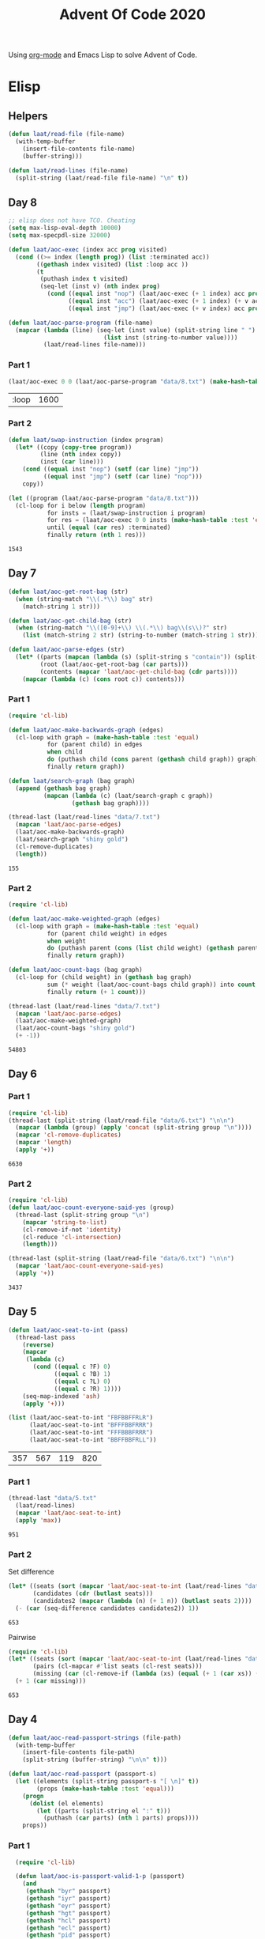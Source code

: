 #+title: Advent Of Code 2020

Using [[https://orgmode.org/][org-mode]] and Emacs Lisp to solve Advent of Code.

* Elisp
** Helpers

#+begin_src emacs-lisp
  (defun laat/read-file (file-name)
    (with-temp-buffer
      (insert-file-contents file-name)
      (buffer-string)))

  (defun laat/read-lines (file-name)
    (split-string (laat/read-file file-name) "\n" t))
#+end_src


** Day 8

#+begin_src emacs-lisp
  ;; elisp does not have TCO. Cheating
  (setq max-lisp-eval-depth 10000)
  (setq max-specpdl-size 32000)

  (defun laat/aoc-exec (index acc prog visited)
    (cond ((>= index (length prog)) (list :terminated acc))
          ((gethash index visited) (list :loop acc ))
          (t
           (puthash index t visited)
           (seq-let (inst v) (nth index prog)
             (cond ((equal inst "nop") (laat/aoc-exec (+ 1 index) acc prog visited))
                   ((equal inst "acc") (laat/aoc-exec (+ 1 index) (+ v acc) prog visited))
                   ((equal inst "jmp") (laat/aoc-exec (+ v index) acc prog visited)))))))

  (defun laat/aoc-parse-program (file-name)
    (mapcar (lambda (line) (seq-let (inst value) (split-string line " ")
                             (list inst (string-to-number value))))
            (laat/read-lines file-name)))
#+end_src


*** Part 1

#+begin_src emacs-lisp :exports both
  (laat/aoc-exec 0 0 (laat/aoc-parse-program "data/8.txt") (make-hash-table :test 'equal))
#+end_src

#+RESULTS:
| :loop | 1600 |

*** Part 2

#+begin_src emacs-lisp :exports both
  (defun laat/swap-instruction (index program)
    (let* ((copy (copy-tree program))
           (line (nth index copy))
           (inst (car line)))
      (cond ((equal inst "nop") (setf (car line) "jmp"))
            ((equal inst "jmp") (setf (car line) "nop")))
      copy))

  (let ((program (laat/aoc-parse-program "data/8.txt")))
    (cl-loop for i below (length program)
             for insts = (laat/swap-instruction i program)
             for res = (laat/aoc-exec 0 0 insts (make-hash-table :test 'equal))
             until (equal (car res) :terminated)
             finally return (nth 1 res)))

#+end_src

#+RESULTS:
: 1543

** Day 7

#+begin_src emacs-lisp
  (defun laat/aoc-get-root-bag (str)
    (when (string-match "\\(.*\\) bag" str)
      (match-string 1 str)))

  (defun laat/aoc-get-child-bag (str)
    (when (string-match "\\([0-9]+\\) \\(.*\\) bag\\(s\\)?" str)
      (list (match-string 2 str) (string-to-number (match-string 1 str)))))

  (defun laat/aoc-parse-edges (str)
    (let* ((parts (mapcan (lambda (s) (split-string s "contain")) (split-string str ",")))
           (root (laat/aoc-get-root-bag (car parts)))
           (contents (mapcar 'laat/aoc-get-child-bag (cdr parts))))
      (mapcar (lambda (c) (cons root c)) contents)))
#+end_src


*** Part 1

#+begin_src emacs-lisp :exports both
  (require 'cl-lib)

  (defun laat/aoc-make-backwards-graph (edges)
    (cl-loop with graph = (make-hash-table :test 'equal)
             for (parent child) in edges
             when child
             do (puthash child (cons parent (gethash child graph)) graph)
             finally return graph))

  (defun laat/search-graph (bag graph)
    (append (gethash bag graph)
            (mapcan (lambda (c) (laat/search-graph c graph))
                    (gethash bag graph))))

  (thread-last (laat/read-lines "data/7.txt")
    (mapcan 'laat/aoc-parse-edges)
    (laat/aoc-make-backwards-graph)
    (laat/search-graph "shiny gold")
    (cl-remove-duplicates)
    (length))

#+end_src

#+RESULTS:
: 155

*** Part 2

#+begin_src emacs-lisp :exports both
  (require 'cl-lib)

  (defun laat/aoc-make-weighted-graph (edges)
    (cl-loop with graph = (make-hash-table :test 'equal)
             for (parent child weight) in edges
             when weight
             do (puthash parent (cons (list child weight) (gethash parent graph)) graph)
             finally return graph))

  (defun laat/aoc-count-bags (bag graph)
    (cl-loop for (child weight) in (gethash bag graph)
             sum (* weight (laat/aoc-count-bags child graph)) into count
             finally return (+ 1 count)))

  (thread-last (laat/read-lines "data/7.txt")
    (mapcan 'laat/aoc-parse-edges)
    (laat/aoc-make-weighted-graph)
    (laat/aoc-count-bags "shiny gold")
    (+ -1))
#+end_src

#+RESULTS:
: 54803

** Day 6

*** Part 1

#+begin_src emacs-lisp :exports both
  (require 'cl-lib)
  (thread-last (split-string (laat/read-file "data/6.txt") "\n\n")
    (mapcar (lambda (group) (apply 'concat (split-string group "\n"))))
    (mapcar 'cl-remove-duplicates)
    (mapcar 'length)
    (apply '+))
#+end_src

#+RESULTS:
: 6630

*** Part 2

#+begin_src emacs-lisp :exports both
  (require 'cl-lib)
  (defun laat/aoc-count-everyone-said-yes (group)
    (thread-last (split-string group "\n")
      (mapcar 'string-to-list)
      (cl-remove-if-not 'identity)
      (cl-reduce 'cl-intersection)
      (length)))

  (thread-last (split-string (laat/read-file "data/6.txt") "\n\n")
    (mapcar 'laat/aoc-count-everyone-said-yes)
    (apply '+))
#+end_src

#+RESULTS:
: 3437

** Day 5

#+begin_src emacs-lisp
  (defun laat/aoc-seat-to-int (pass)
    (thread-last pass
      (reverse)
      (mapcar
       (lambda (c)
         (cond ((equal c ?F) 0)
               ((equal c ?B) 1)
               ((equal c ?L) 0)
               ((equal c ?R) 1))))
      (seq-map-indexed 'ash)
      (apply '+)))
#+end_src


#+begin_src emacs-lisp :exports both
  (list (laat/aoc-seat-to-int "FBFBBFFRLR")
        (laat/aoc-seat-to-int "BFFFBBFRRR")
        (laat/aoc-seat-to-int "FFFBBBFRRR")
        (laat/aoc-seat-to-int "BBFFBBFRLL"))
#+end_src

#+RESULTS:
| 357 | 567 | 119 | 820 |

*** Part 1

#+begin_src emacs-lisp :exports both
  (thread-last "data/5.txt"
    (laat/read-lines)
    (mapcar 'laat/aoc-seat-to-int)
    (apply 'max))
#+end_src

#+RESULTS:
: 951

*** Part 2

Set difference

#+begin_src emacs-lisp :exports both
  (let* ((seats (sort (mapcar 'laat/aoc-seat-to-int (laat/read-lines "data/5.txt")) '<))
         (candidates (cdr (butlast seats)))
         (candidates2 (mapcar (lambda (n) (+ 1 n)) (butlast seats 2))))
    (- (car (seq-difference candidates candidates2)) 1))
#+end_src

#+RESULTS:
: 653

Pairwise

#+begin_src emacs-lisp :exports both
  (require 'cl-lib)
  (let* ((seats (sort (mapcar 'laat/aoc-seat-to-int (laat/read-lines "data/5.txt")) '<))
         (pairs (cl-mapcar #'list seats (cl-rest seats)))
         (missing (car (cl-remove-if (lambda (xs) (equal (+ 1 (car xs)) (nth 1 xs))) pairs))))
    (+ 1 (car missing)))
#+end_src

#+RESULTS:
: 653

** Day 4

#+begin_src emacs-lisp
    (defun laat/aoc-read-passport-strings (file-path)
      (with-temp-buffer
        (insert-file-contents file-path)
        (split-string (buffer-string) "\n\n" t)))

    (defun laat/aoc-read-passport (passport-s)
      (let ((elements (split-string passport-s "[ \n]" t))
            (props (make-hash-table :test 'equal)))
        (progn
          (dolist (el elements)
            (let ((parts (split-string el ":" t)))
              (puthash (car parts) (nth 1 parts) props))))
        props))
#+end_src

#+RESULTS:
: laat/aoc-read-passport

*** Part 1

#+begin_src emacs-lisp :exports both
    (require 'cl-lib)

    (defun laat/aoc-is-passport-valid-1-p (passport)
      (and
       (gethash "byr" passport)
       (gethash "iyr" passport)
       (gethash "eyr" passport)
       (gethash "hgt" passport)
       (gethash "hcl" passport)
       (gethash "ecl" passport)
       (gethash "pid" passport)
       ;; (gethash "cid" passport)
       ))

  (thread-last "data/4-1.txt"
    laat/aoc-read-passport-strings
    (mapcar 'laat/aoc-read-passport)
    (cl-remove-if-not 'laat/aoc-is-passport-valid-1-p)
    length)
#+end_src

#+RESULTS:
: 242

*** Part 2

#+begin_src emacs-lisp :exports both
  (require 'cl-lib)

  (defun laat/aoc-byr-is-valid-p (passport)
    (when-let ((value (gethash "byr" passport)))
      (and (string-match-p "\\`[0-9]\\{4\\}\\'" value)
           (<= 1920 (string-to-number value))
           (>= 2002 (string-to-number value)))))

  (defun laat/aoc-iyr-is-valid-p (passport)
    (when-let ((value (gethash "iyr" passport)))
      (and (string-match-p "\\`[0-9]\\{4\\}\\'" value)
           (<= 2010 (string-to-number value))
           (>= 2020 (string-to-number value)))))

  (defun laat/aoc-eyr-is-valid-p (passport)
    (when-let ((value (gethash "eyr" passport)))
      (and (string-match-p "\\`[0-9]\\{4\\}\\'" value)
           (<= 2020 (string-to-number value))
           (>= 2030 (string-to-number value)))))

  (defun laat/aoc-hgt-is-valid-p (passport)
    (when-let ((value (gethash "hgt" passport)))
      (or (and (string-match-p "\\`[0-9]+cm\\'" value)
               (<= 150 (string-to-number value))
               (>= 193 (string-to-number value)))
          (and (string-match-p "\\`[0-9]+in\\'" value)
               (<= 59 (string-to-number value))
               (>= 76 (string-to-number value))))))

  (defun laat/aoc-hcl-is-valid-p (passport)
    (when-let ((value (gethash "hcl" passport)))
      (string-match-p "\\`\#[0-9a-f]\\{6\\}\\'" value)))

  (defun laat/aoc-ecl-is-valid-p (passport)
    (let ((value (gethash "ecl" passport)))
      (member value '("amb" "blu" "brn" "gry" "grn" "hzl" "oth"))))

  (defun laat/aoc-pid-is-valid-p (passport)
    (when-let ((value (gethash "pid" passport)))
      (string-match-p "\\`[0-9]\\{9\\}\\'" value)))

  (defun laat/aoc-is-passport-valid-2-p (passport)
    (and (laat/aoc-byr-is-valid-p passport)
         (laat/aoc-iyr-is-valid-p passport)
         (laat/aoc-eyr-is-valid-p passport)
         (laat/aoc-hgt-is-valid-p passport)
         (laat/aoc-hcl-is-valid-p passport)
         (laat/aoc-ecl-is-valid-p passport)
         (laat/aoc-pid-is-valid-p passport)))

  (thread-last "data/4-1.txt"
    laat/aoc-read-passport-strings
    (mapcar 'laat/aoc-read-passport)
    (cl-remove-if-not 'laat/aoc-is-passport-valid-2-p)
    length)
#+end_src

#+RESULTS:
: 186

** Day 3

#+begin_src emacs-lisp
  (defun laat/aoc-read-forest (filePath)
    (mapcar
     (lambda (line)
       (let ((trees (mapcar (lambda (c) (if (equal ?# c) 1 0)) line)))
         (nconc trees trees))) ;; circular list where 1 is tree
     (laat/read-lines filePath)))
#+end_src

#+RESULTS:
: laat/aoc-read-forest

*** Part 1


#+begin_src emacs-lisp :exports both
  (thread-last (laat/aoc-read-forest "data/3-1.txt")
    (seq-map-indexed (lambda (trees i) (nth (* i 3) trees)))
    (apply '+))
#+end_src

#+RESULTS:
: 242

*** Part 2

#+begin_src emacs-lisp :exports both
  (defun laat/aoc-count-slope (down right)
    (thread-last (laat/aoc-read-forest "data/3-1.txt")
      (seq-map-indexed
       (lambda (trees i) (if (eq (% i down) 0) (nth (* (/ i down) right) trees) 0)))
      (apply '+)))

  (thread-last '((1 1) (1 3) (1 5) (1 7) (2 1))
    (mapcar (lambda (slope) (laat/aoc-count-slope (car slope) (nth 1 slope))))
    (apply '*))
#+end_src

#+RESULTS:
: 2265549792


** Day 2

#+begin_src emacs-lisp
  (defun laat/aoc-read-passwords-line (line)
    (let* ((parts (split-string line ": "))
           (rule-parts (split-string (car parts) " "))
           (min-max (mapcar 'string-to-number (split-string (car rule-parts) "-")))
           (min (car min-max))
           (max (nth 1 min-max))
           (character (car (last rule-parts)))
           (password (string-join (cdr parts) " ")))
      (list
       :min min
       :max max
       :character character
       :password password)))

  (defun laat/aoc-read-passwords-file (filePath)
    (mapcar 'laat/aoc-read-passwords-line (laat/read-lines filePath)))
#+end_src

#+RESULTS:
: laat/aoc-read-passwords-file

*** Part 1

#+begin_src emacs-lisp :exports both
  (require 'cl-lib)

  (defun laat/aoc-2-1-is-passowrd-valid-p (line)
    (let* ((character (plist-get line :character))
           (max (plist-get line :max))
           (min (plist-get line :min))
           (password (plist-get line :password))
           (occurances (- (length (split-string password character)) 1)))
      (and (<= min occurances) (>= max occurances))))

  (length
   (cl-remove-if-not
    'laat/aoc-2-1-is-passowrd-valid-p
    (laat/aoc-read-passwords-file "data/2-1.txt")))

#+end_src

#+RESULTS:
: 398

*** Part 2

#+begin_src emacs-lisp :exports both
  (require 'cl-lib)

  (defun laat/aoc-2-2-is-passowrd-valid-p (line)
    (let* ((character (plist-get line :character))
           (a (- (plist-get line :min) 1))
           (b (- (plist-get line :max) 1))
           (password (plist-get line :password))
           (a-is-char-p (equal character (substring password a (+ a 1))))
           (b-is-char-p (equal character (substring password b (+ b 1)))))
      (xor a-is-char-p b-is-char-p)))

  (length
   (cl-remove-if-not
    'laat/aoc-2-2-is-passowrd-valid-p
     (laat/aoc-read-passwords-file "data/2-1.txt")))
#+end_src

#+RESULTS:
: 562

** Day 1

#+begin_src emacs-lisp
  (defun laat/aoc-read-numbers-file (filePath)
    "read file as a list of newline separated numbers"
    (mapcar 'string-to-number (laat/read-lines filePath)))
#+end_src

#+RESULTS:
: laat/aoc-read-numbers-file

*** Part 1

=- 2020= trick

#+begin_src emacs-lisp :exports both
  (require 'cl-lib)

  (defun laat/aoc-1-1 (xs)
    (apply '* (cl-intersection (mapcar (lambda (arg) (- 2020 arg)) xs) xs)))

  (laat/aoc-1-1 (laat/aoc-read-numbers-file "data/1-1.txt"))
#+end_src

#+RESULTS:
: 658899

cl-loop

#+begin_src emacs-lisp :exports both
  (require 'cl-lib)

  (let* ((data (laat/aoc-read-numbers-file "data/1-1.txt"))
         (pairs (mapcan (lambda (a) (mapcar (lambda (b) (list a b)) data)) data)))
    (car (cl-loop for (x y) in pairs
                  when (eq 2020 (+ x y))
                  collect (* x y))))

#+end_src

#+RESULTS:
: 658899

*** Part 2

#+begin_src emacs-lisp :exports both
  (require 'cl-lib)

  (defun laat/aoc-1-2 (xs)
    (apply '*
           (car
            (cl-remove-if
             (lambda (x) (not (equal (apply '+ x) 2020)))
             (mapcan
              (lambda (a)
                (mapcan
                 (lambda (b)
                   (mapcar (lambda (c) (list a b c)) xs))
                 xs))
              xs)))))

  (laat/aoc-1-2 (laat/aoc-read-numbers-file "data/1-1.txt"))
#+end_src

#+RESULTS:
: 155806250
